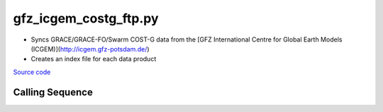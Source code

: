 ======================
gfz_icgem_costg_ftp.py
======================

- Syncs GRACE/GRACE-FO/Swarm COST-G data from the [GFZ International Centre for Global Earth Models (ICGEM)](http://icgem.gfz-potsdam.de/)
- Creates an index file for each data product

`Source code`__

.. __: https://github.com/tsutterley/read-GRACE-harmonics/blob/main/scripts/gfz_icgem_costg_ftp.py

Calling Sequence
################

.. argparse::
    :filename: gfz_icgem_costg_ftp.py
    :func: arguments
    :prog: gfz_icgem_costg_ftp.py
    :nodescription:
    :nodefault:
